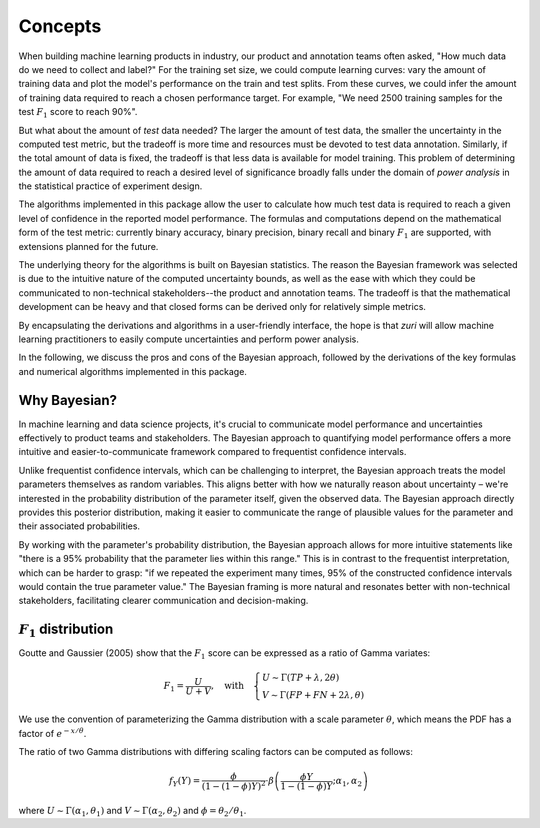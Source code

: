 ========
Concepts
========

When building machine learning products in industry, our product and annotation
teams often asked, "How much data do we need to collect and label?" For the
training set size, we could compute learning curves: vary the amount of
training data and plot the model's performance on the train and test splits.
From these curves, we could infer the amount of training data required to reach
a chosen performance target. For example, "We need 2500 training samples for
the test :math:`F_1` score to reach 90%".

But what about the amount of *test* data needed? The larger the amount of test
data, the smaller the uncertainty in the computed test metric, but the tradeoff
is more time and resources must be devoted to test data annotation. Similarly,
if the total amount of data is fixed, the tradeoff is that less data is
available for model training. This problem of determining the amount of data
required to reach a desired level of significance broadly falls under the
domain of *power analysis* in the statistical practice of experiment design.

The algorithms implemented in this package allow the user to calculate how much
test data is required to reach a given level of confidence in the reported
model performance. The formulas and computations depend on the mathematical
form of the test metric: currently binary accuracy, binary precision, binary
recall and binary :math:`F_1` are supported, with extensions planned for the
future.

The underlying theory for the algorithms is built on Bayesian statistics. The
reason the Bayesian framework was selected is due to the intuitive nature of
the computed uncertainty bounds, as well as the ease with which they could be
communicated to non-technical stakeholders--the product and annotation teams.
The tradeoff is that the mathematical development can be heavy and that closed
forms can be derived only for relatively simple metrics.

By encapsulating the derivations and algorithms in a user-friendly interface,
the hope is that `zuri` will allow machine learning practitioners to easily
compute uncertainties and perform power analysis.

In the following, we discuss the pros and cons of the Bayesian approach,
followed by the derivations of the key formulas and numerical algorithms
implemented in this package.


Why Bayesian?
-------------------------------------------

In machine learning and data science projects, it's crucial to communicate
model performance and uncertainties effectively to product teams and
stakeholders. The Bayesian approach to quantifying model performance offers a
more intuitive and easier-to-communicate framework compared to frequentist
confidence intervals.

Unlike frequentist confidence intervals, which can be challenging to interpret,
the Bayesian approach treats the model parameters themselves as random
variables. This aligns better with how we naturally reason about uncertainty –
we're interested in the probability distribution of the parameter itself, given
the observed data. The Bayesian approach directly provides this posterior
distribution, making it easier to communicate the range of plausible values for
the parameter and their associated probabilities.

By working with the parameter's probability distribution, the Bayesian approach
allows for more intuitive statements like "there is a 95% probability that the
parameter lies within this range." This is in contrast to the frequentist
interpretation, which can be harder to grasp: "if we repeated the experiment
many times, 95% of the constructed confidence intervals would contain the true
parameter value." The Bayesian framing is more natural and resonates better
with non-technical stakeholders, facilitating clearer communication and
decision-making.


:math:`F_1` distribution
-------------------------------------------

Goutte and Gaussier (2005) show that the :math:`F_1` score can be expressed as
a ratio of Gamma variates:

.. math::

   F_1 = \frac{U}{U+V}, \quad \text{with} \quad
   \begin{cases}
   U \sim \Gamma(TP + \lambda, 2 \theta) \\
   V \sim \Gamma(FP + FN + 2 \lambda, \theta)
   \end{cases}

We use the convention of parameterizing the Gamma distribution with a scale
parameter :math:`\theta`, which means the PDF has a factor of
:math:`e^{-x/\theta}`.

The ratio of two Gamma distributions with differing scaling factors can be
computed as follows:

.. math::

   f_Y(Y) = \frac{\phi}{(1-(1-\phi)Y)^2}
   \cdot \beta\left( \frac{\phi Y}{1-(1-\phi)Y}; \alpha_1,\alpha_2 \right)

where :math:`U\sim\Gamma(\alpha_1,\theta_1)` and
:math:`V\sim\Gamma(\alpha_2,\theta_2)` and :math:`\phi = \theta_2/\theta_1`.
